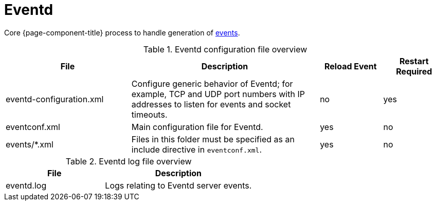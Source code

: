 [[ref-daemon-config-files-eventd]]
= Eventd

Core {page-component-title} process to handle generation of xref:operation:deep-dive/events/introduction.adoc[events].

.Eventd configuration file overview
[options="header"]
[cols="2,3,1,1"]
|===
| File
| Description
| Reload Event
| Restart Required

| eventd-configuration.xml
| Configure generic behavior of Eventd; for example, TCP and UDP port numbers with IP addresses to listen for events and socket timeouts.
| no
| yes

| eventconf.xml
| Main configuration file for Eventd.
| yes
| no

| events/*.xml
| Files in this folder must be specified as an include directive in `eventconf.xml`.
| yes
| no
|===

.Eventd log file overview
[options="header"]
[cols="2,3"]

|===
| File
| Description

| eventd.log
| Logs relating to Eventd server events.

|===
